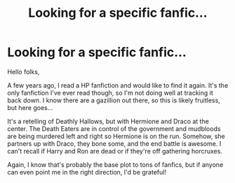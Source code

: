 #+TITLE: Looking for a specific fanfic...

* Looking for a specific fanfic...
:PROPERTIES:
:Author: nsstatic
:Score: 3
:DateUnix: 1613428405.0
:DateShort: 2021-Feb-16
:FlairText: What's That Fic?
:END:
Hello folks,

A few years ago, I read a HP fanfiction and would like to find it again. It's the only fanfiction I've ever read though, so I'm not doing well at tracking it back down. I know there are a gazillion out there, so this is likely fruitless, but here goes...

It's a retelling of Deathly Hallows, but with Hermione and Draco at the center. The Death Eaters are in control of the government and mudbloods are being murdered left and right so Hermione is on the run. Somehow, she partners up with Draco, they bone some, and the end battle is awesome. I can't recall if Harry and Ron are dead or if they're off gathering horcruxes.

Again, I know that's probably the base plot to tons of fanfics, but if anyone can even point me in the right direction, I'd be grateful!

